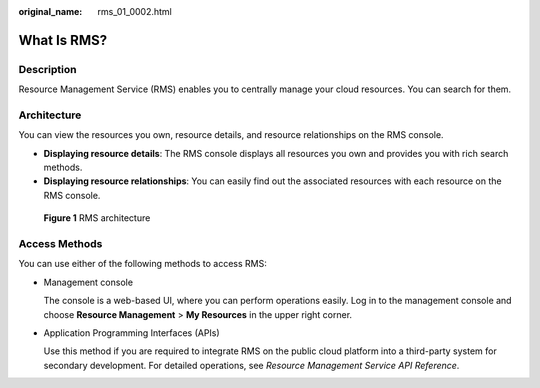 :original_name: rms_01_0002.html

.. _rms_01_0002:

What Is RMS?
============

Description
-----------

Resource Management Service (RMS) enables you to centrally manage your cloud resources. You can search for them.

Architecture
------------

You can view the resources you own, resource details, and resource relationships on the RMS console.

-  **Displaying resource details**: The RMS console displays all resources you own and provides you with rich search methods.
-  **Displaying resource relationships**: You can easily find out the associated resources with each resource on the RMS console.


.. figure:: /_static/images/en-us_image_0000001393253481.png
   :alt: **Figure 1** RMS architecture

   **Figure 1** RMS architecture

Access Methods
--------------

You can use either of the following methods to access RMS:

-  Management console

   The console is a web-based UI, where you can perform operations easily. Log in to the management console and choose **Resource Management** > **My Resources** in the upper right corner.

-  Application Programming Interfaces (APIs)

   Use this method if you are required to integrate RMS on the public cloud platform into a third-party system for secondary development. For detailed operations, see *Resource Management Service API Reference*.
